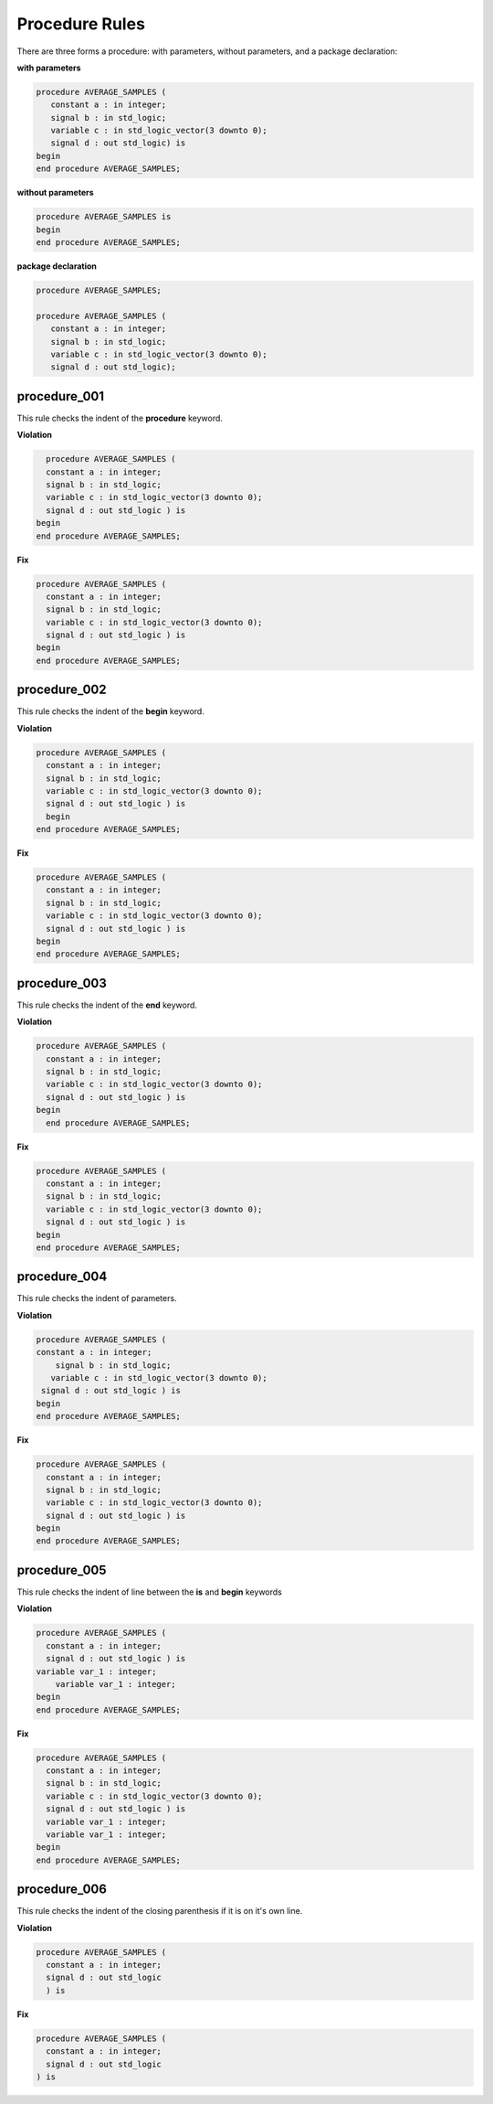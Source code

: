 Procedure Rules
---------------

There are three forms a procedure:  with parameters, without parameters, and a package declaration:

**with parameters**

.. code-block:: vhdl

   procedure AVERAGE_SAMPLES (
      constant a : in integer;
      signal b : in std_logic;
      variable c : in std_logic_vector(3 downto 0);
      signal d : out std_logic) is
   begin
   end procedure AVERAGE_SAMPLES;

**without parameters**

.. code-block:: vhdl

   procedure AVERAGE_SAMPLES is
   begin
   end procedure AVERAGE_SAMPLES;

**package declaration**

.. code-block:: vhdl

   procedure AVERAGE_SAMPLES;

   procedure AVERAGE_SAMPLES (
      constant a : in integer;
      signal b : in std_logic;
      variable c : in std_logic_vector(3 downto 0);
      signal d : out std_logic);

procedure_001
#############

This rule checks the indent of the **procedure** keyword.

**Violation**

.. code-block:: vhdl

     procedure AVERAGE_SAMPLES (
     constant a : in integer;
     signal b : in std_logic;
     variable c : in std_logic_vector(3 downto 0);
     signal d : out std_logic ) is
   begin
   end procedure AVERAGE_SAMPLES;

**Fix**

.. code-block:: vhdl

   procedure AVERAGE_SAMPLES (
     constant a : in integer;
     signal b : in std_logic;
     variable c : in std_logic_vector(3 downto 0);
     signal d : out std_logic ) is
   begin
   end procedure AVERAGE_SAMPLES;

procedure_002
#############

This rule checks the indent of the **begin** keyword.

**Violation**

.. code-block:: vhdl

   procedure AVERAGE_SAMPLES (
     constant a : in integer;
     signal b : in std_logic;
     variable c : in std_logic_vector(3 downto 0);
     signal d : out std_logic ) is
     begin
   end procedure AVERAGE_SAMPLES;

**Fix**

.. code-block:: vhdl

   procedure AVERAGE_SAMPLES (
     constant a : in integer;
     signal b : in std_logic;
     variable c : in std_logic_vector(3 downto 0);
     signal d : out std_logic ) is
   begin
   end procedure AVERAGE_SAMPLES;

procedure_003
#############

This rule checks the indent of the **end** keyword.

**Violation**

.. code-block:: vhdl

   procedure AVERAGE_SAMPLES (
     constant a : in integer;
     signal b : in std_logic;
     variable c : in std_logic_vector(3 downto 0);
     signal d : out std_logic ) is
   begin
     end procedure AVERAGE_SAMPLES;

**Fix**

.. code-block:: vhdl

   procedure AVERAGE_SAMPLES (
     constant a : in integer;
     signal b : in std_logic;
     variable c : in std_logic_vector(3 downto 0);
     signal d : out std_logic ) is
   begin
   end procedure AVERAGE_SAMPLES;

procedure_004
#############

This rule checks the indent of parameters.

**Violation**

.. code-block:: vhdl

   procedure AVERAGE_SAMPLES (
   constant a : in integer;
       signal b : in std_logic;
      variable c : in std_logic_vector(3 downto 0);
    signal d : out std_logic ) is
   begin
   end procedure AVERAGE_SAMPLES;

**Fix**

.. code-block:: vhdl

   procedure AVERAGE_SAMPLES (
     constant a : in integer;
     signal b : in std_logic;
     variable c : in std_logic_vector(3 downto 0);
     signal d : out std_logic ) is
   begin
   end procedure AVERAGE_SAMPLES;

procedure_005
#############

This rule checks the indent of line between the **is** and **begin** keywords

**Violation**

.. code-block:: vhdl

   procedure AVERAGE_SAMPLES (
     constant a : in integer;
     signal d : out std_logic ) is
   variable var_1 : integer;
       variable var_1 : integer;
   begin
   end procedure AVERAGE_SAMPLES;


**Fix**

.. code-block:: vhdl

   procedure AVERAGE_SAMPLES (
     constant a : in integer;
     signal b : in std_logic;
     variable c : in std_logic_vector(3 downto 0);
     signal d : out std_logic ) is
     variable var_1 : integer;
     variable var_1 : integer;
   begin
   end procedure AVERAGE_SAMPLES;

procedure_006
#############

This rule checks the indent of the closing parenthesis if it is on it's own line.

**Violation**

.. code-block:: vhdl

   procedure AVERAGE_SAMPLES (
     constant a : in integer;
     signal d : out std_logic
     ) is


**Fix**

.. code-block:: vhdl

   procedure AVERAGE_SAMPLES (
     constant a : in integer;
     signal d : out std_logic
   ) is
